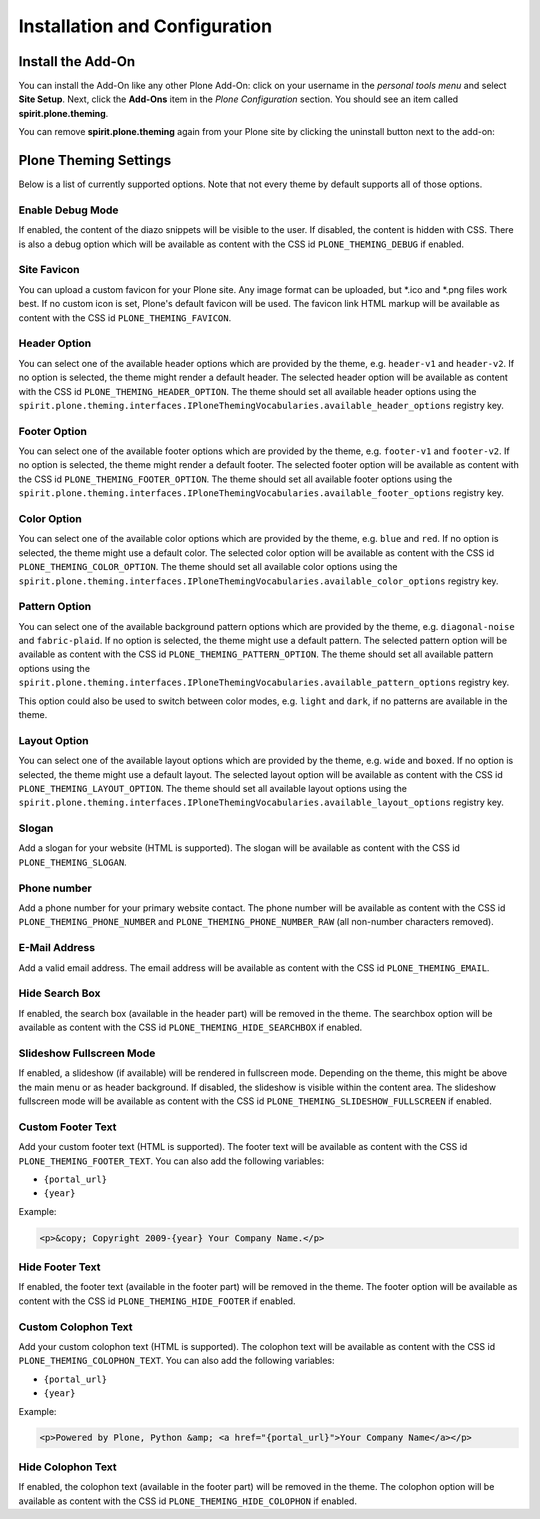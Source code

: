 Installation and Configuration
==============================

Install the Add-On
------------------

You can install the Add-On like any other Plone Add-On: click on your username in the *personal tools menu* and select **Site Setup**.
Next, click the **Add-Ons** item in the *Plone Configuration* section.
You should see an item called **spirit.plone.theming**.

.. image:: ../_images/setup_select_add_on_installable.png

You can remove **spirit.plone.theming** again from your Plone site by clicking the uninstall button next to the add-on:

.. image:: ../_images/setup_select_add_on.png


Plone Theming Settings
----------------------

Below is a list of currently supported options.
Note that not every theme by default supports all of those options.


Enable Debug Mode
"""""""""""""""""

.. image:: ../_images/settings-debug.png

If enabled, the content of the diazo snippets will be visible to the user.
If disabled, the content is hidden with CSS.
There is also a debug option which will be available as content with the CSS id ``PLONE_THEMING_DEBUG`` if enabled.



Site Favicon
""""""""""""

.. image:: ../_images/settings-site_favicon.png

You can upload a custom favicon for your Plone site.
Any image format can be uploaded, but \*.ico and \*.png files work best.
If no custom icon is set, Plone's default favicon will be used.
The favicon link HTML markup will be available as content with the CSS id ``PLONE_THEMING_FAVICON``.


Header Option
"""""""""""""

.. image:: ../_images/settings-header_option.png

You can select one of the available header options which are provided by the theme, e.g. ``header-v1`` and ``header-v2``.
If no option is selected, the theme might render a default header.
The selected header option will be available as content with the CSS id ``PLONE_THEMING_HEADER_OPTION``.
The theme should set all available header options using the ``spirit.plone.theming.interfaces.IPloneThemingVocabularies.available_header_options`` registry key.


Footer Option
"""""""""""""

.. image:: ../_images/settings-footer_option.png

You can select one of the available footer options which are provided by the theme, e.g. ``footer-v1`` and ``footer-v2``.
If no option is selected, the theme might render a default footer.
The selected footer option will be available as content with the CSS id ``PLONE_THEMING_FOOTER_OPTION``.
The theme should set all available footer options using the ``spirit.plone.theming.interfaces.IPloneThemingVocabularies.available_footer_options`` registry key.


Color Option
""""""""""""

.. image:: ../_images/settings-color_option.png

You can select one of the available color options which are provided by the theme, e.g. ``blue`` and ``red``.
If no option is selected, the theme might use a default color.
The selected color option will be available as content with the CSS id ``PLONE_THEMING_COLOR_OPTION``.
The theme should set all available color options using the ``spirit.plone.theming.interfaces.IPloneThemingVocabularies.available_color_options`` registry key.


Pattern Option
""""""""""""""

.. image:: ../_images/settings-pattern_option.png

You can select one of the available background pattern options which are provided by the theme, e.g. ``diagonal-noise`` and ``fabric-plaid``.
If no option is selected, the theme might use a default pattern.
The selected pattern option will be available as content with the CSS id ``PLONE_THEMING_PATTERN_OPTION``.
The theme should set all available pattern options using the ``spirit.plone.theming.interfaces.IPloneThemingVocabularies.available_pattern_options`` registry key.

This option could also be used to switch between color modes, e.g. ``light`` and ``dark``, if no patterns are available in the theme.


Layout Option
"""""""""""""

.. image:: ../_images/settings-layout_option.png

You can select one of the available layout options which are provided by the theme, e.g. ``wide`` and ``boxed``.
If no option is selected, the theme might use a default layout.
The selected layout option will be available as content with the CSS id ``PLONE_THEMING_LAYOUT_OPTION``.
The theme should set all available layout options using the ``spirit.plone.theming.interfaces.IPloneThemingVocabularies.available_layout_options`` registry key.


Slogan
""""""

.. image:: ../_images/settings-slogan.png

Add a slogan for your website (HTML is supported).
The slogan will be available as content with the CSS id ``PLONE_THEMING_SLOGAN``.


Phone number
""""""""""""

.. image:: ../_images/settings-phone_number.png

Add a phone number for your primary website contact.
The phone number will be available as content with the CSS id ``PLONE_THEMING_PHONE_NUMBER`` and ``PLONE_THEMING_PHONE_NUMBER_RAW`` (all non-number characters removed).


E-Mail Address
""""""""""""""

.. image:: ../_images/settings-email.png

Add a valid email address.
The email address will be available as content with the CSS id ``PLONE_THEMING_EMAIL``.


Hide Search Box
"""""""""""""""

.. image:: ../_images/settings-hide_searchbox.png

If enabled, the search box (available in the header part) will be removed in the theme.
The searchbox option will be available as content with the CSS id ``PLONE_THEMING_HIDE_SEARCHBOX`` if enabled.


Slideshow Fullscreen Mode
"""""""""""""""""""""""""

.. image:: ../_images/settings-slideshow_fullscreen.png

If enabled, a slideshow (if available) will be rendered in fullscreen mode.
Depending on the theme, this might be above the main menu or as header background.
If disabled, the slideshow is visible within the content area.
The slideshow fullscreen mode will be available as content with the CSS id ``PLONE_THEMING_SLIDESHOW_FULLSCREEN`` if enabled.


Custom Footer Text
""""""""""""""""""

.. image:: ../_images/settings-footer_text.png


Add your custom footer text (HTML is supported).
The footer text will be available as content with the CSS id ``PLONE_THEMING_FOOTER_TEXT``.
You can also add the following variables:

- ``{portal_url}``
- ``{year}``

Example:

.. code-block:: html

     <p>&copy; Copyright 2009-{year} Your Company Name.</p>


Hide Footer Text
""""""""""""""""

.. image:: ../_images/settings-hide_footer.png

If enabled, the footer text (available in the footer part) will be removed in the theme.
The footer option will be available as content with the CSS id ``PLONE_THEMING_HIDE_FOOTER`` if enabled.


Custom Colophon Text
""""""""""""""""""""

.. image:: ../_images/settings-colophon_text.png


Add your custom colophon text (HTML is supported).
The colophon text will be available as content with the CSS id ``PLONE_THEMING_COLOPHON_TEXT``.
You can also add the following variables:

- ``{portal_url}``
- ``{year}``

Example:

.. code-block:: html

     <p>Powered by Plone, Python &amp; <a href="{portal_url}">Your Company Name</a></p>


Hide Colophon Text
""""""""""""""""""

.. image:: ../_images/settings-hide_colophon.png

If enabled, the colophon text (available in the footer part) will be removed in the theme.
The colophon option will be available as content with the CSS id ``PLONE_THEMING_HIDE_COLOPHON`` if enabled.

